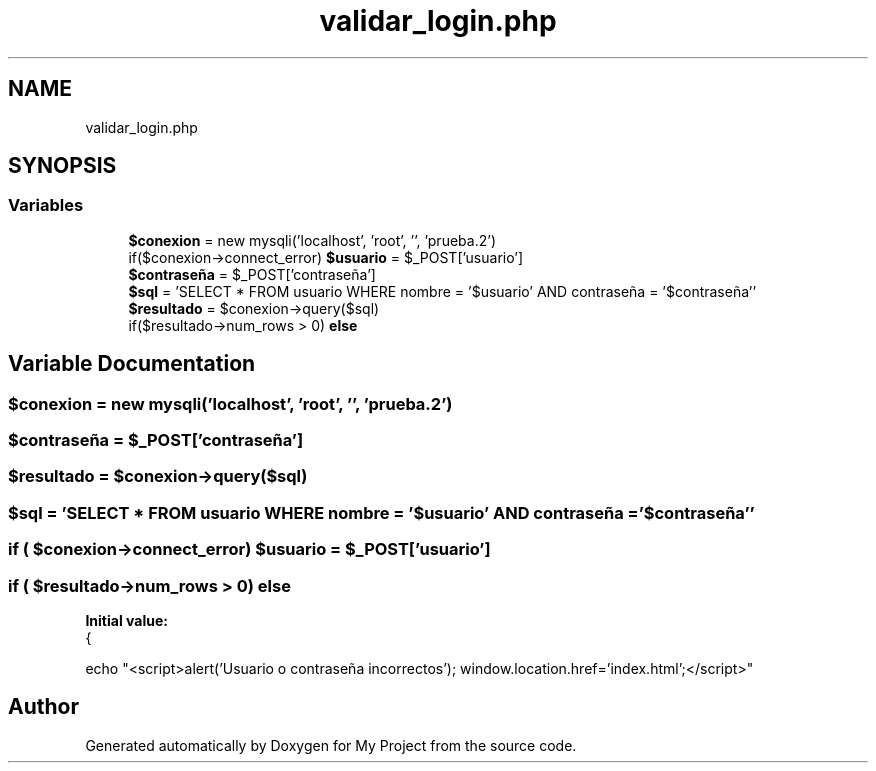 .TH "validar_login.php" 3 "My Project" \" -*- nroff -*-
.ad l
.nh
.SH NAME
validar_login.php
.SH SYNOPSIS
.br
.PP
.SS "Variables"

.in +1c
.ti -1c
.RI "\fB$conexion\fP = new mysqli('localhost', 'root', '', 'prueba\&.2')"
.br
.ti -1c
.RI "if($conexion\->connect_error) \fB$usuario\fP = $_POST['usuario']"
.br
.ti -1c
.RI "\fB$contraseña\fP = $_POST['contraseña']"
.br
.ti -1c
.RI "\fB$sql\fP = 'SELECT * FROM usuario WHERE nombre = '$usuario' AND contraseña = '$contraseña''"
.br
.ti -1c
.RI "\fB$resultado\fP = $conexion\->query($sql)"
.br
.ti -1c
.RI "if($resultado\->num_rows > 0) \fBelse\fP"
.br
.in -1c
.SH "Variable Documentation"
.PP 
.SS "$conexion = new mysqli('localhost', 'root', '', 'prueba\&.2')"

.SS "$contraseña = $_POST['contraseña']"

.SS "$resultado = $conexion\->query($sql)"

.SS "$sql = 'SELECT * FROM usuario WHERE nombre = '$usuario' AND contraseña = '$contraseña''"

.SS "if ( $conexion\->connect_error) $usuario = $_POST['usuario']"

.SS "if ( $resultado\->num_rows > 0) else"
\fBInitial value:\fP
.nf
{
    
    echo "<script>alert('Usuario o contraseña incorrectos'); window\&.location\&.href='index\&.html';</script>"
.PP
.fi

.SH "Author"
.PP 
Generated automatically by Doxygen for My Project from the source code\&.
